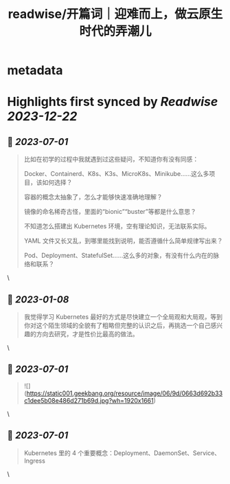:PROPERTIES:
:title: readwise/开篇词｜迎难而上，做云原生时代的弄潮儿
:END:


* metadata
:PROPERTIES:
:author: [[geekbang.org]]
:full-title: "开篇词｜迎难而上，做云原生时代的弄潮儿"
:category: [[articles]]
:url: https://time.geekbang.org/column/article/528554?cid=100114501
:tags:[[gt/kubernetes 入门实战课]],[[gt/Kubernetes 入门实战课]],
:image-url: https://static001.geekbang.org/resource/image/b1/b2/b1bf007a5b2a60cb9bd07c03cae2aab2.jpeg
:END:

* Highlights first synced by [[Readwise]] [[2023-12-22]]
** 📌 [[2023-07-01]]
#+BEGIN_QUOTE
比如在初学的过程中我就遇到过这些疑问，不知道你有没有同感：

Docker、Containerd、K8s、K3s、MicroK8s、Minikube……这么多项目，该如何选择？

容器的概念太抽象了，怎么才能够快速准确地理解？

镜像的命名稀奇古怪，里面的“bionic”“buster”等都是什么意思？

不知道怎么搭建出 Kubernetes 环境，空有理论知识，无法联系实际。

YAML 文件又长又乱，到哪里能找到说明，能否遵循什么简单规律写出来？

Pod、Deployment、StatefulSet……这么多的对象，有没有什么内在的脉络和联系？ 
#+END_QUOTE\
** 📌 [[2023-01-08]]
#+BEGIN_QUOTE
我觉得学习 Kubernetes 最好的方式是尽快建立一个全局观和大局观，等到你对这个陌生领域的全貌有了粗略但完整的认识之后，再挑选一个自己感兴趣的方向去研究，才是性价比最高的做法。 
#+END_QUOTE\
** 📌 [[2023-07-01]]
#+BEGIN_QUOTE
![](https://static001.geekbang.org/resource/image/06/9d/0663d692b33c1dee5b08e486d271b69d.jpg?wh=1920x1661) 
#+END_QUOTE\
** 📌 [[2023-07-01]]
#+BEGIN_QUOTE
Kubernetes 里的 4 个重要概念：Deployment、DaemonSet、Service、Ingress 
#+END_QUOTE\